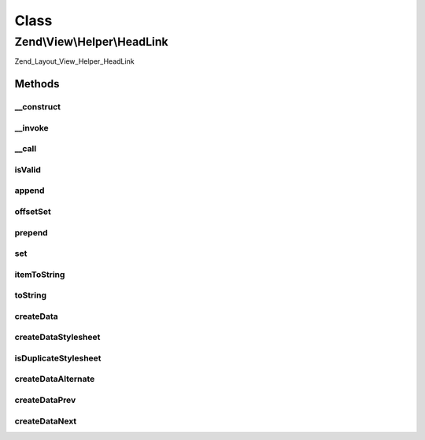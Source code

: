.. View/Helper/HeadLink.php generated using docpx on 01/30/13 03:02pm


Class
*****

Zend\\View\\Helper\\HeadLink
============================

Zend_Layout_View_Helper_HeadLink

Methods
-------

__construct
+++++++++++

.. function:: __construct()


    Constructor
    
    Use PHP_EOL as separator



__invoke
++++++++

.. function:: __invoke()


    headLink() - View Helper Method
    
    Returns current object instance. Optionally, allows passing array of
    values to build link.

    :param array: 
    :param string: 

    :rtype: \Zend\View\Helper\HeadLink 



__call
++++++

.. function:: __call()


    Overload method access
    
    Creates the following virtual methods:
    - appendStylesheet($href, $media, $conditionalStylesheet, $extras)
    - offsetSetStylesheet($index, $href, $media, $conditionalStylesheet, $extras)
    - prependStylesheet($href, $media, $conditionalStylesheet, $extras)
    - setStylesheet($href, $media, $conditionalStylesheet, $extras)
    - appendAlternate($href, $type, $title, $extras)
    - offsetSetAlternate($index, $href, $type, $title, $extras)
    - prependAlternate($href, $type, $title, $extras)
    - setAlternate($href, $type, $title, $extras)
    
    Items that may be added in the future:
    - Navigation?  need to find docs on this
      - public function appendStart()
      - public function appendContents()
      - public function appendPrev()
      - public function appendNext()
      - public function appendIndex()
      - public function appendEnd()
      - public function appendGlossary()
      - public function appendAppendix()
      - public function appendHelp()
      - public function appendBookmark()
    - Other?
      - public function appendCopyright()
      - public function appendChapter()
      - public function appendSection()
      - public function appendSubsection()

    :param mixed: 
    :param mixed: 

    :rtype: void 

    :throws: Exception\BadMethodCallException 



isValid
+++++++

.. function:: isValid()


    Check if value is valid

    :param mixed: 

    :rtype: bool 



append
++++++

.. function:: append()


    append()

    :param array: 

    :rtype: void 

    :throws: Exception\InvalidArgumentException 



offsetSet
+++++++++

.. function:: offsetSet()


    offsetSet()

    :param string|int: 
    :param array: 

    :rtype: void 

    :throws: Exception\InvalidArgumentException 



prepend
+++++++

.. function:: prepend()


    prepend()

    :param array: 

    :rtype: HeadLink 

    :throws: Exception\InvalidArgumentException 



set
+++

.. function:: set()


    set()

    :param array: 

    :rtype: HeadLink 

    :throws: Exception\InvalidArgumentException 



itemToString
++++++++++++

.. function:: itemToString()


    Create HTML link element from data item

    :param stdClass: 

    :rtype: string 



toString
++++++++

.. function:: toString()


    Render link elements as string

    :param string|int: 

    :rtype: string 



createData
++++++++++

.. function:: createData()


    Create data item for stack

    :param array: 

    :rtype: stdClass 



createDataStylesheet
++++++++++++++++++++

.. function:: createDataStylesheet()


    Create item for stylesheet link item

    :param array: 

    :rtype: stdClass|false Returns false if stylesheet is a duplicate



isDuplicateStylesheet
+++++++++++++++++++++

.. function:: isDuplicateStylesheet()


    Is the linked stylesheet a duplicate?

    :param string: 

    :rtype: bool 



createDataAlternate
+++++++++++++++++++

.. function:: createDataAlternate()


    Create item for alternate link item

    :param array: 

    :rtype: stdClass 

    :throws: Exception\InvalidArgumentException 



createDataPrev
++++++++++++++

.. function:: createDataPrev()


    Create item for a prev relationship (mainly used for pagination)

    :param array: 

    :rtype: stdClass 



createDataNext
++++++++++++++

.. function:: createDataNext()


    Create item for a prev relationship (mainly used for pagination)

    :param array: 

    :rtype: stdClass 



